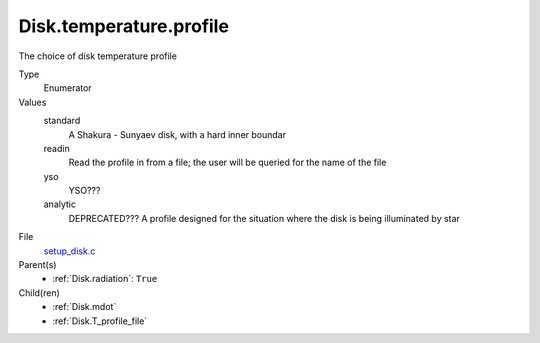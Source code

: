 Disk.temperature.profile
========================
The choice of disk temperature profile

Type
  Enumerator

Values
  standard
    A Shakura - Sunyaev  disk, with a hard inner boundar

  readin
    Read the profile in from a file; the user will be queried for the name of the file

  yso
    YSO???

  analytic
    DEPRECATED??? A profile designed for the situation where the disk is being illuminated by star


File
  `setup_disk.c <https://github.com/agnwinds/python/blob/master/source/setup_disk.c>`_


Parent(s)
  * :ref:`Disk.radiation`: ``True``


Child(ren)
  * :ref:`Disk.mdot`

  * :ref:`Disk.T_profile_file`

